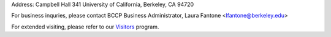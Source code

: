 .. title: Contact Us
.. slug: contact

.. container:: col-md-4

   Address: Campbell Hall 341 University of California, Berkeley, CA 94720

   For business inquries, please contact BCCP Business Administrator,
   Laura Fantone <lfantone@berkeley.edu>

   For extended visiting, please refer to our Visitors_ program. 

.. _Visitors: /visitors/

.. raw:: html

   <iframe src="https://www.google.com/maps/embed?pb=!1m14!1m8!1m3!1d1574.725871919613!2d-122.2569908!3d37.8731169!3m2!1i1024!2i768!4f13.1!3m3!1m2!1s0x80857c245f989543%3A0x1236c2e95f769aed!2sCampbell+Hall!5e0!3m2!1sen!2sus!4v1425424681671" width="600" height="450" frameborder="0" style="border:0"></iframe>

